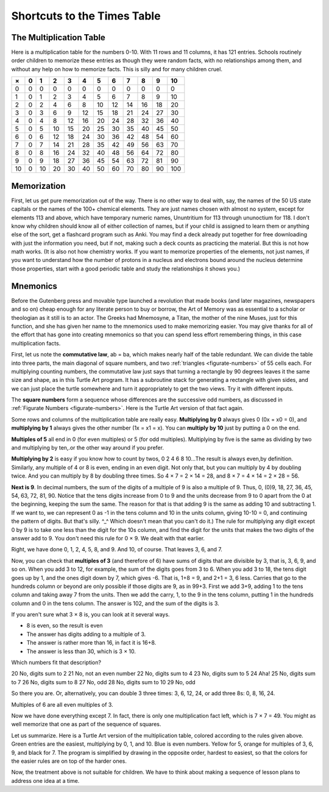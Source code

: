 .. _shortcuts-to-the-times-table:

============================
Shortcuts to the Times Table
============================

The Multiplication Table
========================

Here is a multiplication table for the numbers 0-10. With 11 rows and 11
columns, it has 121 entries. Schools routinely order children to
memorize these entries as though they were random facts, with no
relationships among them, and without any help on how to memorize facts.
This is silly and for many children cruel.

.. raw:: html

   <div style="background: white; border: 3px solid rgb(153, 153, 153); padding: 1em;">

+------+-----+------+------+------+------+------+------+------+------+------+-------+
| ×    | 0   | 1    | 2    | 3    | 4    | 5    | 6    | 7    | 8    | 9    | 10    |
+======+=====+======+======+======+======+======+======+======+======+======+=======+
| 0    | 0   | 0    | 0    | 0    | 0    | 0    | 0    | 0    | 0    | 0    | 0     |
+------+-----+------+------+------+------+------+------+------+------+------+-------+
| 1    | 0   | 1    | 2    | 3    | 4    | 5    | 6    | 7    | 8    | 9    | 10    |
+------+-----+------+------+------+------+------+------+------+------+------+-------+
| 2    | 0   | 2    | 4    | 6    | 8    | 10   | 12   | 14   | 16   | 18   | 20    |
+------+-----+------+------+------+------+------+------+------+------+------+-------+
| 3    | 0   | 3    | 6    | 9    | 12   | 15   | 18   | 21   | 24   | 27   | 30    |
+------+-----+------+------+------+------+------+------+------+------+------+-------+
| 4    | 0   | 4    | 8    | 12   | 16   | 20   | 24   | 28   | 32   | 36   | 40    |
+------+-----+------+------+------+------+------+------+------+------+------+-------+
| 5    | 0   | 5    | 10   | 15   | 20   | 25   | 30   | 35   | 40   | 45   | 50    |
+------+-----+------+------+------+------+------+------+------+------+------+-------+
| 6    | 0   | 6    | 12   | 18   | 24   | 30   | 36   | 42   | 48   | 54   | 60    |
+------+-----+------+------+------+------+------+------+------+------+------+-------+
| 7    | 0   | 7    | 14   | 21   | 28   | 35   | 42   | 49   | 56   | 63   | 70    |
+------+-----+------+------+------+------+------+------+------+------+------+-------+
| 8    | 0   | 8    | 16   | 24   | 32   | 40   | 48   | 56   | 64   | 72   | 80    |
+------+-----+------+------+------+------+------+------+------+------+------+-------+
| 9    | 0   | 9    | 18   | 27   | 36   | 45   | 54   | 63   | 72   | 81   | 90    |
+------+-----+------+------+------+------+------+------+------+------+------+-------+
| 10   | 0   | 10   | 20   | 30   | 40   | 50   | 60   | 70   | 80   | 90   | 100   |
+------+-----+------+------+------+------+------+------+------+------+------+-------+

.. raw:: html

   </div>

Memorization
============

First, let us get pure memorization out of the way. There is no other
way to deal with, say, the names of the 50 US state capitals or the
names of the 100+ chemical elements. They are just names chosen with
almost no system, except for elements 113 and above, which have
temporary numeric names, Ununtritium for 113 through ununoctium for 118.
I don't know why children should know all of either collection of names,
but if your child is assigned to learn them or anything else of the
sort, get a flashcard program such as Anki. You may find a deck already
put together for free downloading with just the information you need,
but if not, making such a deck counts as practicing the material. But
this is not how math works. (It is also not how chemistry works. If you
want to memorize properties of the elements, not just names, if you want
to understand how the number of protons in a nucleus and electrons bound
around the nucleus determine those properties, start with a good
periodic table and study the relationships it shows you.)

Mnemonics
=========

Before the Gutenberg press and movable type launched a revolution that
made books (and later magazines, newspapers and so on) cheap enough for
any literate person to buy or borrow, the Art of Memory was as essential
to a scholar or theologian as it still is to an actor. The Greeks had
Mnemosyne, a Titan, the mother of the nine Muses, just for this
function, and she has given her name to the mnemonics used to make
memorizing easier. You may give thanks for all of the effort that has
gone into creating mnemonics so that you can spend less effort
remembering things, in this case multiplication facts.

First, let us note the **commutative law**, ab = ba, which makes nearly
half of the table redundant. We can divide the table into three parts,
the main diagonal of square numbers, and two :ref:`triangles <figurate-numbers>` of 55
cells each. For multiplying counting numbers, the commutative law just
says that turning a rectangle by 90 degrees leaves it the same size and
shape, as in this Turtle Art program. It has a subroutine stack for
generating a rectangle with given sides, and we can just place the
turtle somewhere and turn it appropriately to get the two views. Try it
with different inputs.


The **square numbers** form a sequence whose differences are the
successive odd numbers, as discussed in 
:ref:`Figurate Numbers <figurate-numbers>`. Here is
the Turtle Art version of that fact again.


Some rows and columns of the multiplication table are really easy.
**Multiplying by 0** always gives 0 (0x = x0 = 0), and **multiplying by
1** always gives the other number (1x = x1 = x). You can **multiply by
10** just by putting a 0 on the end.

**Multiples of 5** all end in 0 (for even multiples) or 5 (for odd
multiples). Multiplying by five is the same as dividing by two and
multiplying by ten,.or the other way around if you prefer.

**Multiplying by 2** is easy if you know how to count by twos, 0 2 4 6 8
10...The result is always even,by definition. Similarly, any multiple of
4 or 8 is even, ending in an even digit. Not only that, but you can
multiply by 4 by doubling twice. And you can multiply by 8 by doubling
three times. So 4 × 7 = 2 × 14 = 28, and 8 × 7 = 4 × 14 = 2 × 28 = 56.

**Next is 9**. In decimal numbers, the sum of the digits of a multiple
of 9 is also a multiple of 9. Thus, 0, (0)9, 18, 27, 36, 45, 54, 63, 72,
81, 90. Notice that the tens digits increase from 0 to 9 and the units
decrease from 9 to 0 apart from the 0 at the beginning, keeping the sum
the same. The reason for that is that adding 9 is the same as adding 10
and subtracting 1. If we want to, we can represent 0 as -1 in the tens
column and 10 in the units column, giving 10-10 = 0, and continuing the
pattern of digits. But that's silly. ^\_^ Which doesn't mean that you
can't do it.) The rule for multiplying any digit except 0 by 9 is to
take one less than the digit for the 10s column, and find the digit for
the units that makes the two digits of the answer add to 9. You don't
need this rule for 0 × 9. We dealt with that earlier.

Right, we have done 0, 1, 2, 4, 5, 8, and 9. And 10, of course. That
leaves 3, 6, and 7.

Now, you can check that **multiples of 3** (and therefore of 6) have
sums of digits that are divisible by 3, that is, 3, 6, 9, and so on.
When you add 3 to 12, for example, the sum of the digits goes from 3 to
6. When you add 3 to 18, the tens digit goes up by 1, and the ones digit
down by 7, which gives -6. That is, 1+8 = 9, and 2+1 = 3, 6 less.
Carries that go to the hundreds column or beyond are only possible if
those digits are 9, as in 99+3. First we add 3+9, adding 1 to the tens
column and taking away 7 from the units. Then we add the carry, 1, to
the 9 in the tens column, putting 1 in the hundreds column and 0 in the
tens column. The answer is 102, and the sum of the digits is 3.

If you aren't sure what 3 × 8 is, you can look at it several ways.

-  8 is even, so the result is even
-  The answer has digits adding to a multiple of 3.
-  The answer is rather more than 16, in fact it is 16+8.
-  The answer is less than 30, which is 3 × 10.

Which numbers fit that description?

20 No, digits sum to 2 21 No, not an even number 22 No, digits sum to 4
23 No, digits sum to 5 24 Aha! 25 No, digits sum to 7 26 No, digits sum
to 8 27 No, odd 28 No, digits sum to 10 29 No, odd

So there you are. Or, alternatively, you can double 3 three times: 3, 6,
12, 24, or add three 8s: 0, 8, 16, 24.

Multiples of 6 are all even multiples of 3.

Now we have done everything except 7. In fact, there is only one
multiplication fact left, which is 7 × 7 = 49. You might as well
memorize that one as part of the sequence of squares.

Let us summarize. Here is a Turtle Art version of the multiplication
table, colored according to the rules given above. Green entries are the
easiest, multiplying by 0, 1, and 10. Blue is even numbers. Yellow for
5, orange for multiples of 3, 6, 9, and black for 7. The program is
simplified by drawing in the opposite order, hardest to easiest, so that
the colors for the easier rules are on top of the harder ones.


Now, the treatment above is not suitable for children. We have to think
about making a sequence of lesson plans to address one idea at a time.
